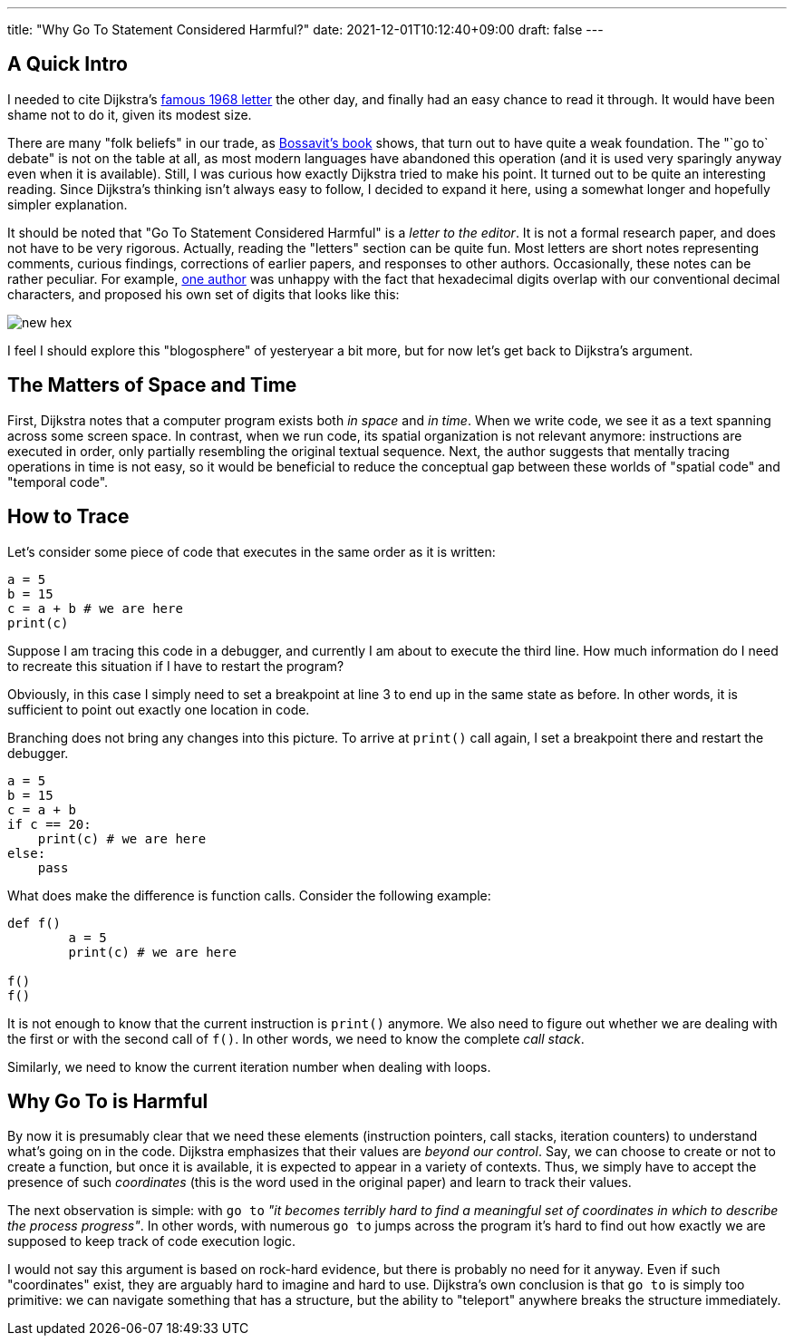 ---
title: "Why Go To Statement Considered Harmful?"
date: 2021-12-01T10:12:40+09:00
draft: false
---

:source-highlighter: rouge
:rouge-css: style
:rouge-style: pastie
:icons: font


== A Quick Intro

I needed to cite Dijkstra's https://dl.acm.org/doi/pdf/10.1145/362929.362947[famous 1968 letter] the other day, and finally had an easy chance to read it through. It would have been shame not to do it, given its modest size.

There are many "folk beliefs" in our trade, as https://leanpub.com/leprechauns[Bossavit's book] shows, that turn out to have quite a weak foundation. The "`go to` debate" is not on the table at all, as most modern languages have abandoned this operation (and it is used very sparingly anyway even when it is available). Still, I was curious how exactly Dijkstra tried to make his point. It turned out to be quite an interesting reading. Since Dijkstra's thinking isn't always easy to follow, I decided to expand it here, using a somewhat longer and hopefully simpler explanation.

It should be noted that "Go To Statement Considered Harmful" is a _letter to the editor_. It is not a formal research paper, and does not have to be very rigorous. Actually, reading the "letters" section can be quite fun. Most letters are short notes representing comments, curious findings, corrections of earlier papers, and responses to other authors. Occasionally, these notes can be rather peculiar. For example, https://dl.acm.org/doi/pdf/10.1145/364096.364106[one author] was unhappy with the fact that hexadecimal digits overlap with our conventional decimal characters, and proposed his own set of digits that looks like this:

image::new-hex.png[]

I feel I should explore this "blogosphere" of yesteryear a bit more, but for now let's get back to Dijkstra's argument.

== The Matters of Space and Time

First, Dijkstra notes that a computer program exists both _in space_ and _in time_. When we write code, we see it as a text spanning across some screen space. In contrast, when we run code, its spatial organization is not relevant anymore: instructions are executed in order, only partially resembling the original textual sequence. Next, the author suggests that mentally tracing operations in time is not easy, so it would be beneficial to reduce the conceptual gap between these worlds of "spatial code" and "temporal code".

== How to Trace

Let's consider some piece of code that executes in the same order as it is written:

[source,python]
----
a = 5
b = 15
c = a + b # we are here
print(c)
----

Suppose I am tracing this code in a debugger, and currently I am about to execute the third line. How much information do I need to recreate this situation if I have to restart the program?

Obviously, in this case I simply need to set a breakpoint at line 3 to end up in the same state as before. In other words, it is sufficient to point out exactly one location in code.

Branching does not bring any changes into this picture. To arrive at `print()` call again, I set a breakpoint there and restart the debugger.

[source,python]
----
a = 5
b = 15
c = a + b
if c == 20:
    print(c) # we are here
else:
    pass
----

What does make the difference is function calls. Consider the following example:

[source,python]
----
def f()
	a = 5
	print(c) # we are here

f()
f()
----

It is not enough to know that the current instruction is `print()` anymore. We also need to figure out whether we are dealing with the first or with the second call of `f()`. In other words, we need to know the complete _call stack_.

Similarly, we need to know the current iteration number when dealing with loops.

== Why Go To is Harmful

By now it is presumably clear that we need these elements (instruction pointers, call stacks, iteration counters) to understand what's going on in the code. Dijkstra emphasizes that their values are _beyond our control_. Say, we can choose to create or not to create a function, but once it is available, it is expected to appear in a variety of contexts. Thus, we simply have to accept the presence of such _coordinates_ (this is the word used in the original paper) and learn to track their values.

The next observation is simple: with `go to` _"it becomes terribly hard to find a meaningful set of coordinates in which to describe the process progress"_. In other words, with numerous `go to` jumps across the program it's hard to find out how exactly we are supposed to keep track of code execution logic.

I would not say this argument is based on rock-hard evidence, but there is probably no need for it anyway. Even if such "coordinates" exist, they are arguably hard to imagine and hard to use. Dijkstra's own conclusion is that `go to` is simply too primitive: we can navigate something that has a structure, but the ability to "teleport" anywhere breaks the structure immediately.
